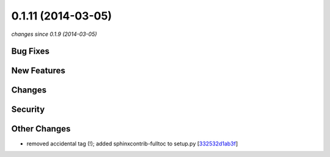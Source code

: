 0.1.11 (2014-03-05)
###################

*changes since 0.1.9 (2014-03-05)*

Bug Fixes
$$$$$$$$$

New Features
$$$$$$$$$$$$

Changes
$$$$$$$

Security
$$$$$$$$

Other Changes
$$$$$$$$$$$$$

* removed accidental tag (!); added sphinxcontrib-fulltoc to setup.py [`332532d1ab3f <https://bitbucket.org/biocommons/hgvs/commits/332532d1ab3f>`_]
